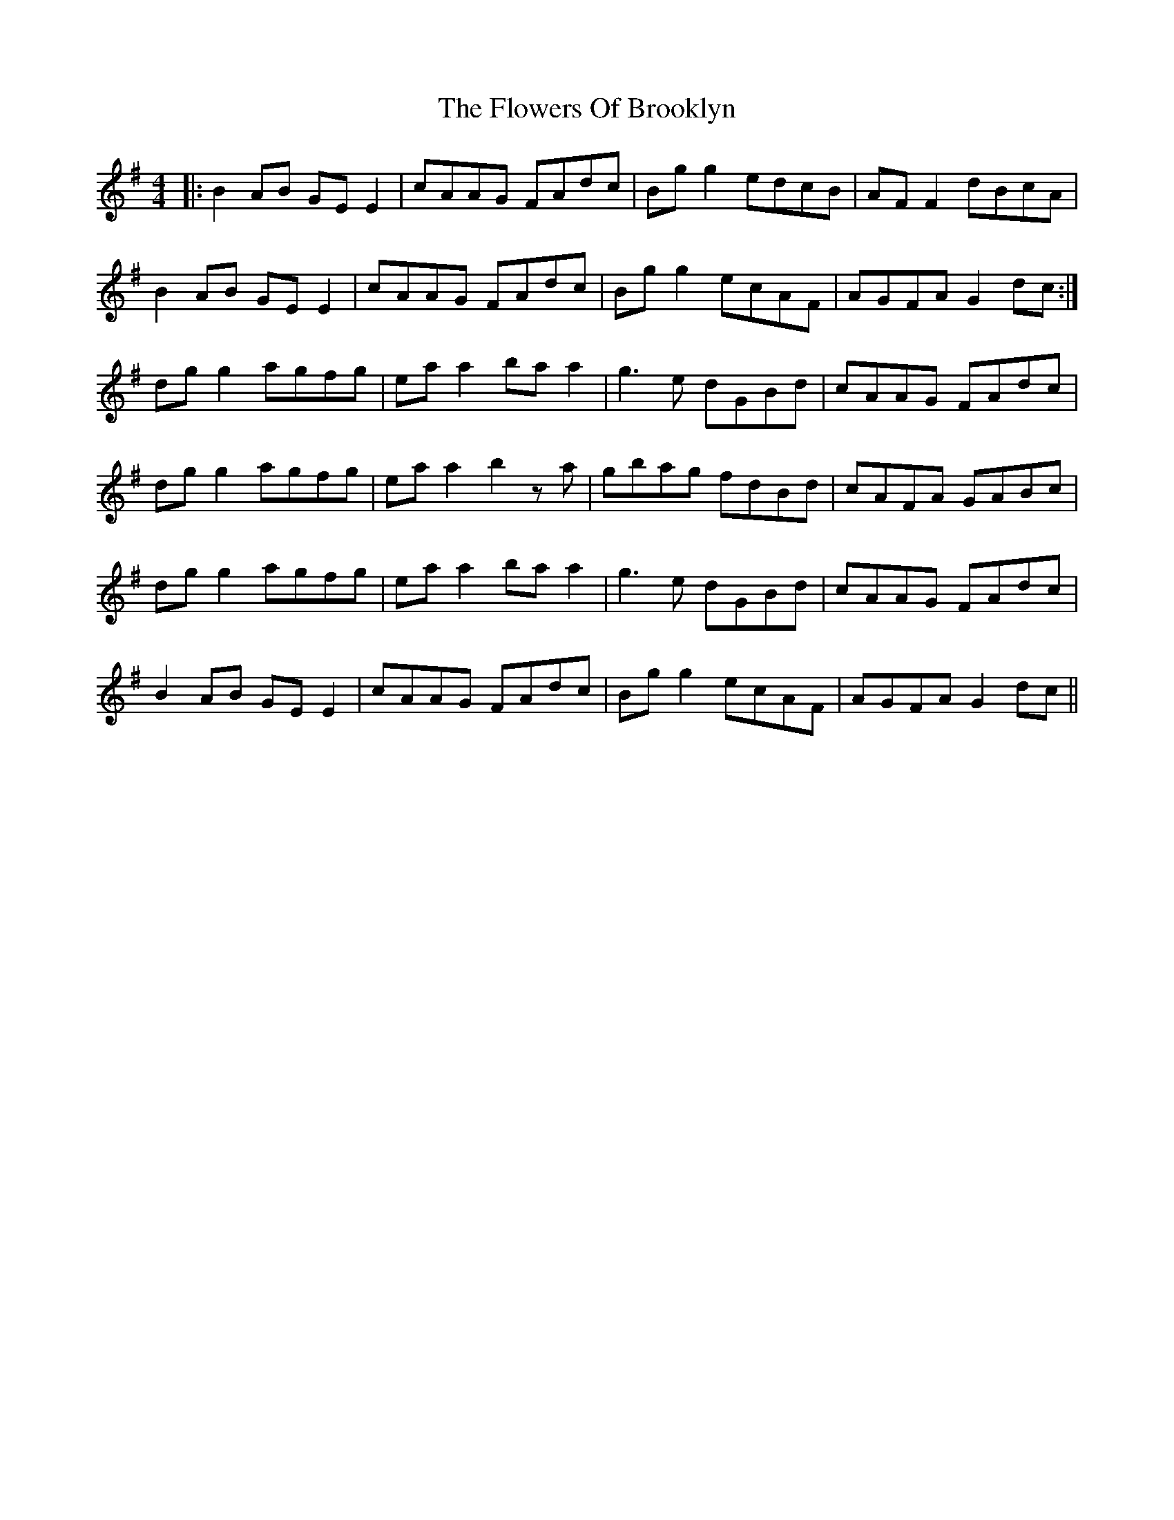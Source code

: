 X: 13494
T: Flowers Of Brooklyn, The
R: reel
M: 4/4
K: Gmajor
|:B2 AB GEE2|cAAG FAdc|Bgg2 edcB|AFF2 dBcA|
B2 AB GEE2|cAAG FAdc|Bgg2 ecAF|AGFA G2 dc:|
dgg2 agfg|eaa2 baa2|g3e dGBd|cAAG FAdc|
dgg2 agfg|eaa2 b2 z a|gbag fdBd|cAFA GABc|
dgg2 agfg|eaa2 baa2|g3e dGBd|cAAG FAdc|
B2 AB GEE2|cAAG FAdc|Bgg2 ecAF|AGFA G2 dc||

